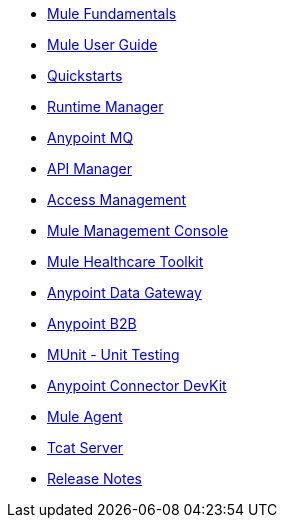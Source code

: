 // Master TOC

* link:mule-fundamentals[Mule Fundamentals]
* link:mule-user-guide[Mule User Guide]
* link:quickstarts[Quickstarts]
* link:runtime-manager[Runtime Manager]
* link:anypoint-mq[Anypoint MQ]
* link:anypoint-platform-for-apis[API Manager]
* link:access-management[Access Management]
* link:mule-management-console[Mule Management Console]
* link:mule-healthcare-toolkit[Mule Healthcare Toolkit]
* link:anypoint-data-gateway[Anypoint Data Gateway]
* link:anypoint-b2b[Anypoint B2B]

////
* link:anypoint-platform-on-premises[Anypoint Platform On Premises]
////
* link:munit[MUnit - Unit Testing]
* link:anypoint-connector-devkit[Anypoint Connector DevKit]
* link:mule-agent[Mule Agent]
* link:tcat-server[Tcat Server]
* link:release-notes[Release Notes]
